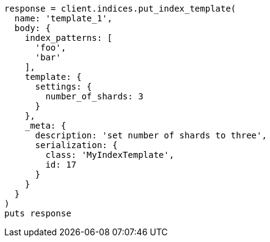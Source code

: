 [source, ruby]
----
response = client.indices.put_index_template(
  name: 'template_1',
  body: {
    index_patterns: [
      'foo',
      'bar'
    ],
    template: {
      settings: {
        number_of_shards: 3
      }
    },
    _meta: {
      description: 'set number of shards to three',
      serialization: {
        class: 'MyIndexTemplate',
        id: 17
      }
    }
  }
)
puts response
----
